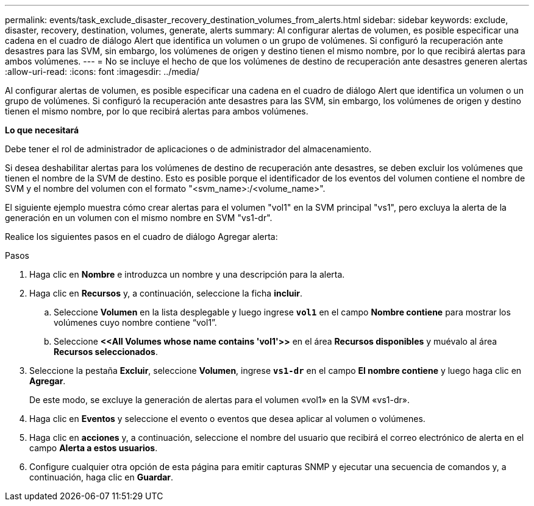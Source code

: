 ---
permalink: events/task_exclude_disaster_recovery_destination_volumes_from_alerts.html 
sidebar: sidebar 
keywords: exclude, disaster, recovery, destination, volumes, generate, alerts 
summary: Al configurar alertas de volumen, es posible especificar una cadena en el cuadro de diálogo Alert que identifica un volumen o un grupo de volúmenes. Si configuró la recuperación ante desastres para las SVM, sin embargo, los volúmenes de origen y destino tienen el mismo nombre, por lo que recibirá alertas para ambos volúmenes. 
---
= No se incluye el hecho de que los volúmenes de destino de recuperación ante desastres generen alertas
:allow-uri-read: 
:icons: font
:imagesdir: ../media/


[role="lead"]
Al configurar alertas de volumen, es posible especificar una cadena en el cuadro de diálogo Alert que identifica un volumen o un grupo de volúmenes. Si configuró la recuperación ante desastres para las SVM, sin embargo, los volúmenes de origen y destino tienen el mismo nombre, por lo que recibirá alertas para ambos volúmenes.

*Lo que necesitará*

Debe tener el rol de administrador de aplicaciones o de administrador del almacenamiento.

Si desea deshabilitar alertas para los volúmenes de destino de recuperación ante desastres, se deben excluir los volúmenes que tienen el nombre de la SVM de destino. Esto es posible porque el identificador de los eventos del volumen contiene el nombre de SVM y el nombre del volumen con el formato "<svm_name>:/<volume_name>".

El siguiente ejemplo muestra cómo crear alertas para el volumen "vol1" en la SVM principal "vs1", pero excluya la alerta de la generación en un volumen con el mismo nombre en SVM "vs1-dr".

Realice los siguientes pasos en el cuadro de diálogo Agregar alerta:

.Pasos
. Haga clic en *Nombre* e introduzca un nombre y una descripción para la alerta.
. Haga clic en *Recursos* y, a continuación, seleccione la ficha *incluir*.
+
.. Seleccione *Volumen* en la lista desplegable y luego ingrese *`vol1`* en el campo *Nombre contiene* para mostrar los volúmenes cuyo nombre contiene “vol1”.
.. Seleccione *+<<All Volumes whose name contains 'vol1'>>+* en el área *Recursos disponibles* y muévalo al área *Recursos seleccionados*.


. Seleccione la pestaña *Excluir*, seleccione *Volumen*, ingrese *`vs1-dr`* en el campo *El nombre contiene* y luego haga clic en *Agregar*.
+
De este modo, se excluye la generación de alertas para el volumen «vol1» en la SVM «vs1-dr».

. Haga clic en *Eventos* y seleccione el evento o eventos que desea aplicar al volumen o volúmenes.
. Haga clic en *acciones* y, a continuación, seleccione el nombre del usuario que recibirá el correo electrónico de alerta en el campo *Alerta a estos usuarios*.
. Configure cualquier otra opción de esta página para emitir capturas SNMP y ejecutar una secuencia de comandos y, a continuación, haga clic en *Guardar*.


